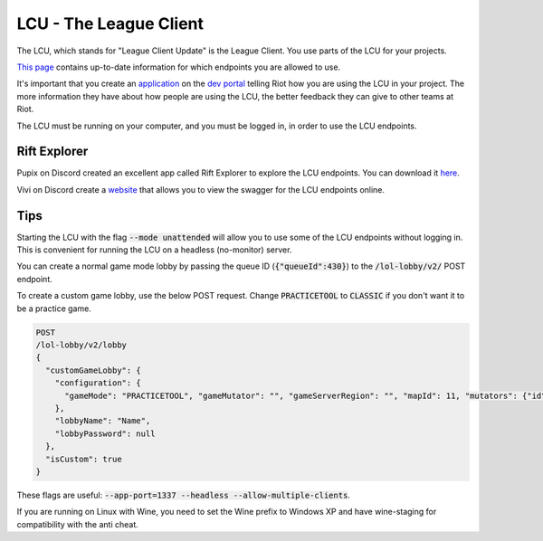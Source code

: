 LCU - The League Client
=======================

The LCU, which stands for "League Client Update" is the League Client. You use parts of the LCU for your projects.

`This page <https://developer.riotgames.com/league-client-apis.html>`_ contains up-to-date information for which endpoints you are allowed to use.

It's important that you create an `application <https://riot-api-libraries.readthedocs.io/en/latest/applications.html>`_ on the `dev portal <https://developer.riotgames.com/>`_ telling Riot how you are using the LCU in your project. The more information they have about how people are using the LCU, the better feedback they can give to other teams at Riot.

The LCU must be running on your computer, and you must be logged in, in order to use the LCU endpoints.

Rift Explorer
-------------

Pupix on Discord created an excellent app called Rift Explorer to explore the LCU endpoints. You can download it `here <https://github.com/Pupix/rift-explorer>`_.

Vivi on Discord create a `website <http://lcu.vivide.re/>`_ that allows you to view the swagger for the LCU endpoints online.

Tips
----

Starting the LCU with the flag :code:`--mode unattended` will allow you to use some of the LCU endpoints without logging in. This is convenient for running the LCU on a headless (no-monitor) server.

You can create a normal game mode lobby by passing the queue ID (:code:`{"queueId":430}`) to the :code:`/lol-lobby/v2/` POST endpoint.

To create a custom game lobby, use the below POST request. Change :code:`PRACTICETOOL` to :code:`CLASSIC` if you don't want it to be a practice game.

.. code-block:: json

    POST
    /lol-lobby/v2/lobby
    {
      "customGameLobby": {
        "configuration": {
          "gameMode": "PRACTICETOOL", "gameMutator": "", "gameServerRegion": "", "mapId": 11, "mutators": {"id": 1}, "spectatorPolicy": "AllAllowed", "teamSize": 5
        },
        "lobbyName": "Name",
        "lobbyPassword": null
      },
      "isCustom": true
    }


These flags are useful: :code:`--app-port=1337 --headless --allow-multiple-clients`.

If you are running on Linux with Wine, you need to set the Wine prefix to Windows XP and have wine-staging for compatibility with the anti cheat.
